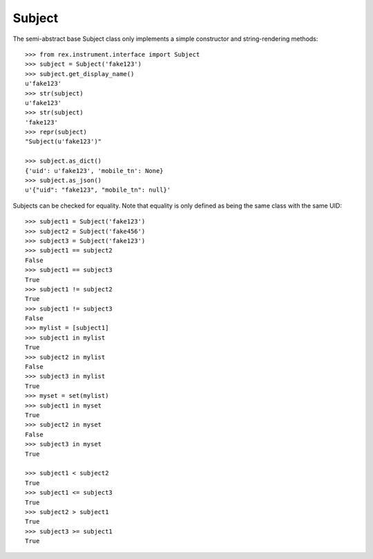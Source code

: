 *******
Subject
*******


The semi-abstract base Subject class only implements a simple constructor and
string-rendering methods::

    >>> from rex.instrument.interface import Subject
    >>> subject = Subject('fake123')
    >>> subject.get_display_name()
    u'fake123'
    >>> str(subject)
    u'fake123'
    >>> str(subject)
    'fake123'
    >>> repr(subject)
    "Subject(u'fake123')"

    >>> subject.as_dict()
    {'uid': u'fake123', 'mobile_tn': None}
    >>> subject.as_json()
    u'{"uid": "fake123", "mobile_tn": null}'


Subjects can be checked for equality. Note that equality is only defined as
being the same class with the same UID::

    >>> subject1 = Subject('fake123')
    >>> subject2 = Subject('fake456')
    >>> subject3 = Subject('fake123')
    >>> subject1 == subject2
    False
    >>> subject1 == subject3
    True
    >>> subject1 != subject2
    True
    >>> subject1 != subject3
    False
    >>> mylist = [subject1]
    >>> subject1 in mylist
    True
    >>> subject2 in mylist
    False
    >>> subject3 in mylist
    True
    >>> myset = set(mylist)
    >>> subject1 in myset
    True
    >>> subject2 in myset
    False
    >>> subject3 in myset
    True

    >>> subject1 < subject2
    True
    >>> subject1 <= subject3
    True
    >>> subject2 > subject1
    True
    >>> subject3 >= subject1
    True


